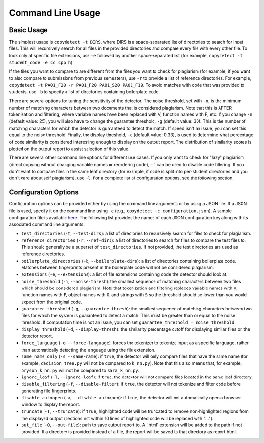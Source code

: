 Command Line Usage
======================================

===========
Basic Usage
===========

The simplest usage is ``copydetect -t DIRS``, where DIRS is a space-separated list of directories to search for input files. This will recursively search for all files in the provided directories and compare every file with every other file. To look only at specific file extensions, use ``-e`` followed by another space-separated list (for example, ``copydetect -t student_code -e cc cpp h``)

If the files you want to compare to are different from the files you want to check for plagiarism (for example, if you want to also compare to submissions from previous semesters), use ``-r`` to provide a list of reference directories. For example, ``copydetect -t PA01_F20 -r PA01_F20 PA01_S20 PA01_F19``. To avoid matches with code that was provided to students, use ``-b`` to specify a list of directories containing boilerplate code.

There are several options for tuning the sensitivity of the detector. The noise threshold, set with ``-n``, is the minimum number of matching characters between two documents that is considered plagiarism. Note that this is AFTER tokenization and filtering, where variable names have been replaced with V, function names with F, etc. If you change ``-n`` (default value: 25), you will also have to change the guarantee threshold, ``-g`` (default value: 30). This is the number of matching characters for which the detector is guaranteed to detect the match. If speed isn't an issue, you can set this equal to the noise threshold. Finally, the display threshold, ``-d`` (default value: 0.33), is used to determine what percentage of code similarity is considered interesting enough to display on the output report. The distribution of similarity scores is plotted on the output report to assist selection of this value.

There are several other command line options for different use cases. If you only want to check for "lazy" plagiarism (direct copying without changing variable names or reordering code), ``-f`` can be used to disable code filtering. If you don't want to compare files in the same leaf directory (for example, if code is split into per-student directories and you don't care about self plagiarism), use ``-l``. For a complete list of configuration options, see the following section.

=====================
Configuration Options
=====================
Configuration options can be provided either by using the command line arguments or by using a JSON file. If a JSON file is used, specify it on the command line using ``-c`` (e.g., ``copydetect -c configuration.json``). A sample configuration file is available `here <_static/sample.json>`_. The following list provides the names of each JSON configuration key along with its associated command line arguments.

- ``test_directories`` (``-t``, ``--test-dirs``): a list of directories to recursively search for files to check for plagiarism.
- ``reference_directories`` (``-r``, ``--ref-dirs``): a list of directories to search for files to compare the test files to. This should generally be a superset of ``test_directories``. If not provided, the test directories are used as reference directories.
- ``boilerplate_directories`` (``-b``, ``--boilerplate-dirs``): a list of directories containing boilerplate code. Matches between fingerprints present in the boilerplate code will not be considered plagiarism.
- ``extensions`` (``-e``, ``--extensions``): a list of file extensions containing code the detector should look at.
- ``noise_threshold`` (``-n``, ``--noise-thresh``): the smallest sequence of matching characters between two files which should be considered plagiarism. Note that tokenization and filtering replaces variable names with ``V``, function names with ``F``, object names with ``O``, and strings with ``S`` so the threshold should be lower than you would expect from the original code.
- ``guarantee_threshold`` (``-g``, ``--guarantee-thresh``): the smallest sequence of matching characters between two files for which the system is guaranteed to detect a match. This must be greater than or equal to the noise threshold. If computation time is not an issue, you can set ``guarantee_threshold = noise_threshold``.
- ``display_threshold`` (``-d``, ``--display-thresh``): the similarity percentage cutoff for displaying similar files on the detector report.
- ``force_language`` (``-o``, ``--force-language``): forces the tokenizer to tokenize input as a specific language, rather than automatically detecting the language using the file extension.
- ``same_name_only`` (``-s``, ``--same-name``): if ``true``, the detector will only compare files that have the same name (for example, ``decision_tree.py`` will not be compared to ``k_nn.py``). Note that this also means that, for example, ``bryson_k_nn.py`` will not be compared to ``sara_k_nn.py``.
- ``ignore_leaf`` (``-l``, ``--ignore-leaf``):  if ``true``, the detector will not compare files located in the same leaf directory.
- ``disable_filtering`` (``-f``, ``--disable-filter``):  if ``true``, the detector will not tokenize and filter code before generating file fingerprints.
- ``disable_autoopen`` (``-a``, ``--disable-autoopen``):  if ``true``, the detector will not automatically open a browser window to display the report.
- ``truncate`` (``-T``, ``--truncate``):  if ``true``, highlighted code will be truncated to remove non-highlighted regions from the displayed output (sections not within 10 lines of highlighted code will be replaced with "...").
- ``out_file`` (``-O``, ``--out-file``): path to save output report to. A '.html' extension will be added to the path if not provided. If a directory is provided instead of a file, the report will be saved to that directory as report.html.
